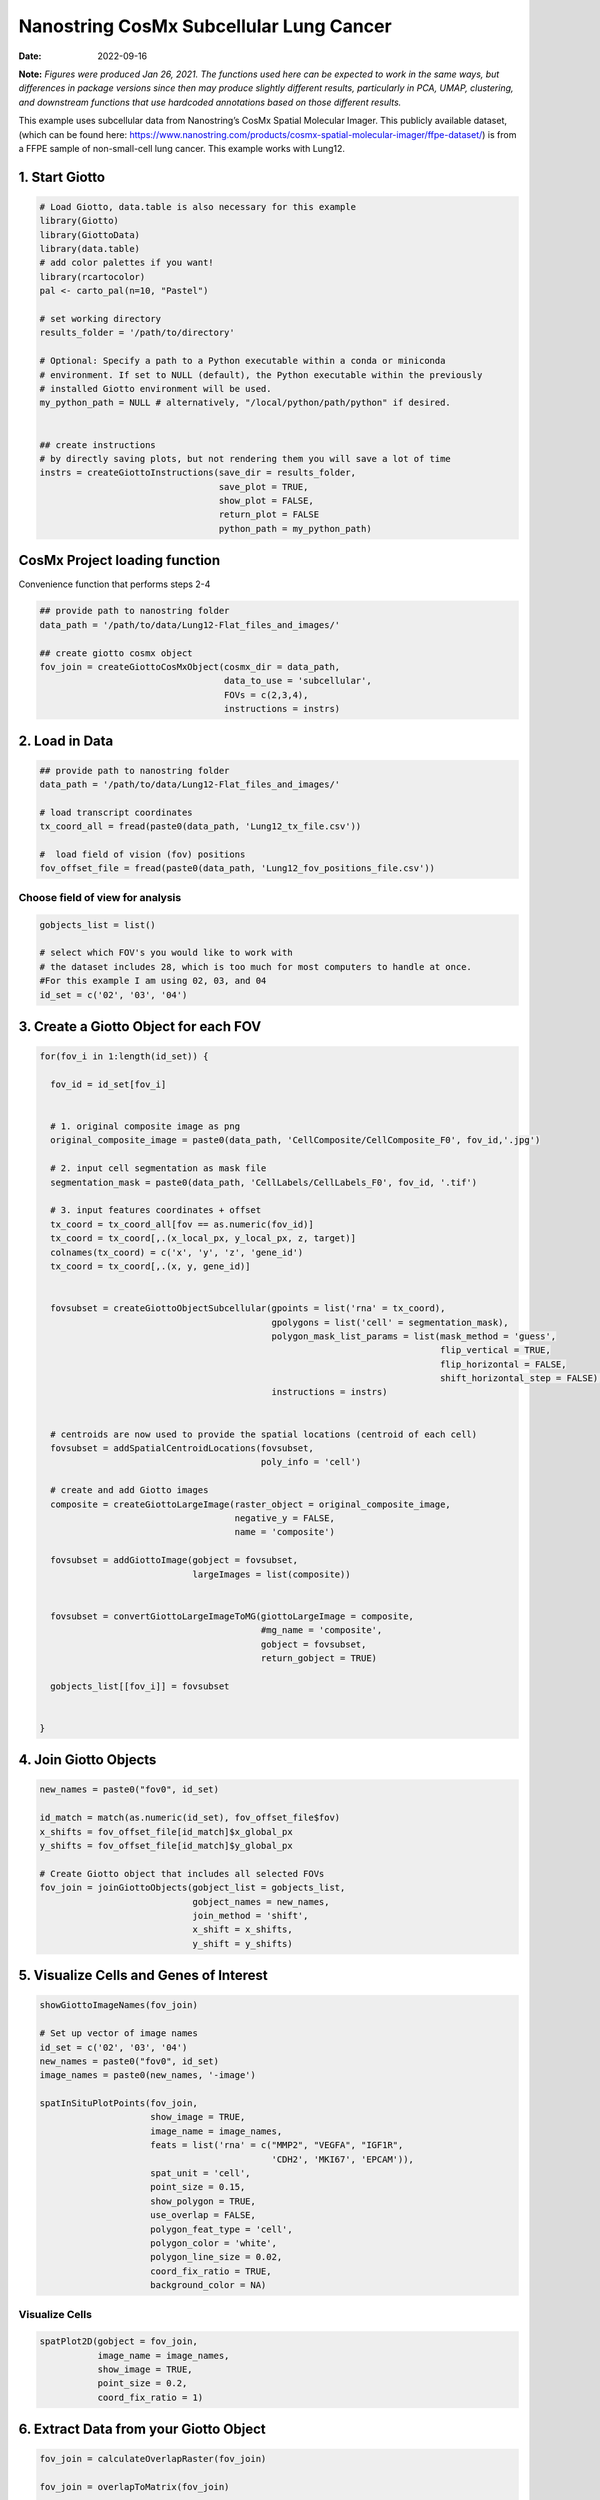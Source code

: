 =======================================
Nanostring CosMx Subcellular Lung Cancer
=======================================

:Date: 2022-09-16

**Note:** *Figures were produced Jan 26, 2021. The functions used here
can be expected to work in the same ways, but differences in package
versions since then may produce slightly different results, particularly
in PCA, UMAP, clustering, and downstream functions that use hardcoded
annotations based on those different results.*

This example uses subcellular data from Nanostring’s CosMx Spatial
Molecular Imager. This publicly available dataset, (which can be found
here:
https://www.nanostring.com/products/cosmx-spatial-molecular-imager/ffpe-dataset/)
is from a FFPE sample of non-small-cell lung cancer. This example works
with Lung12.

.. container:: cell

   .. code:: r
      # Ensure Giotto Suite is installed.
      if(!"Giotto" %in% installed.packages()) {
        devtools::install_github("drieslab/Giotto@Suite")
      }

      # Ensure GiottoData, a small, helper module for tutorials, is installed.
      if(!"GiottoData" %in% installed.packages()) {
        devtools::install_github("drieslab/GiottoData")
      }

      # Ensure the Python environment for Giotto has been installed.
      genv_exists = checkGiottoEnvironment()
      if(!genv_exists){
        # The following command need only be run once to install the Giotto environment.
        installGiottoEnvironment()
      }

1. Start Giotto
===============

.. container:: cell

   .. code:: r

      # Load Giotto, data.table is also necessary for this example
      library(Giotto)
      library(GiottoData)
      library(data.table)
      # add color palettes if you want!
      library(rcartocolor)
      pal <- carto_pal(n=10, "Pastel")

      # set working directory
      results_folder = '/path/to/directory'

      # Optional: Specify a path to a Python executable within a conda or miniconda 
      # environment. If set to NULL (default), the Python executable within the previously
      # installed Giotto environment will be used.
      my_python_path = NULL # alternatively, "/local/python/path/python" if desired.


      ## create instructions
      # by directly saving plots, but not rendering them you will save a lot of time
      instrs = createGiottoInstructions(save_dir = results_folder,
                                        save_plot = TRUE,
                                        show_plot = FALSE,
                                        return_plot = FALSE
                                        python_path = my_python_path)

CosMx Project loading function
==============================

.. raw:: html

   <details>

.. raw:: html

   <summary>

Convenience function that performs steps 2-4

.. raw:: html

   </summary>

.. container:: cell

   .. code:: r

      ## provide path to nanostring folder
      data_path = '/path/to/data/Lung12-Flat_files_and_images/'

      ## create giotto cosmx object
      fov_join = createGiottoCosMxObject(cosmx_dir = data_path,
                                         data_to_use = 'subcellular',
                                         FOVs = c(2,3,4),
                                         instructions = instrs)

.. raw:: html

   </details>

2. Load in Data
===============

.. container:: cell

   .. code:: r

      ## provide path to nanostring folder
      data_path = '/path/to/data/Lung12-Flat_files_and_images/'

      # load transcript coordinates
      tx_coord_all = fread(paste0(data_path, 'Lung12_tx_file.csv'))

      #  load field of vision (fov) positions
      fov_offset_file = fread(paste0(data_path, 'Lung12_fov_positions_file.csv'))

Choose field of view for analysis
---------------------------------

.. container:: cell

   .. code:: r

      gobjects_list = list()

      # select which FOV's you would like to work with
      # the dataset includes 28, which is too much for most computers to handle at once. 
      #For this example I am using 02, 03, and 04
      id_set = c('02', '03', '04')

3. Create a Giotto Object for each FOV
======================================

.. container:: cell

   .. code:: r

      for(fov_i in 1:length(id_set)) {
        
        fov_id = id_set[fov_i]


        # 1. original composite image as png
        original_composite_image = paste0(data_path, 'CellComposite/CellComposite_F0', fov_id,'.jpg')
        
        # 2. input cell segmentation as mask file
        segmentation_mask = paste0(data_path, 'CellLabels/CellLabels_F0', fov_id, '.tif')
        
        # 3. input features coordinates + offset
        tx_coord = tx_coord_all[fov == as.numeric(fov_id)]
        tx_coord = tx_coord[,.(x_local_px, y_local_px, z, target)]
        colnames(tx_coord) = c('x', 'y', 'z', 'gene_id')
        tx_coord = tx_coord[,.(x, y, gene_id)]
        
        
        fovsubset = createGiottoObjectSubcellular(gpoints = list('rna' = tx_coord),
                                                  gpolygons = list('cell' = segmentation_mask),
                                                  polygon_mask_list_params = list(mask_method = 'guess',
                                                                                  flip_vertical = TRUE,
                                                                                  flip_horizontal = FALSE,
                                                                                  shift_horizontal_step = FALSE),
                                                  instructions = instrs)
        
        
        # centroids are now used to provide the spatial locations (centroid of each cell)
        fovsubset = addSpatialCentroidLocations(fovsubset,
                                                poly_info = 'cell')
        
        # create and add Giotto images
        composite = createGiottoLargeImage(raster_object = original_composite_image,
                                           negative_y = FALSE,
                                           name = 'composite')
        
        fovsubset = addGiottoImage(gobject = fovsubset,
                                   largeImages = list(composite))
        
        
        fovsubset = convertGiottoLargeImageToMG(giottoLargeImage = composite,
                                                #mg_name = 'composite',
                                                gobject = fovsubset,
                                                return_gobject = TRUE)
        
        gobjects_list[[fov_i]] = fovsubset
        
        
      }

4. Join Giotto Objects
======================

.. container:: cell

   .. code:: r

      new_names = paste0("fov0", id_set)

      id_match = match(as.numeric(id_set), fov_offset_file$fov)
      x_shifts = fov_offset_file[id_match]$x_global_px
      y_shifts = fov_offset_file[id_match]$y_global_px

      # Create Giotto object that includes all selected FOVs
      fov_join = joinGiottoObjects(gobject_list = gobjects_list,
                                   gobject_names = new_names,
                                   join_method = 'shift',
                                   x_shift = x_shifts,
                                   y_shift = y_shifts)

5. Visualize Cells and Genes of Interest
========================================

.. container:: cell

   .. code:: r

      showGiottoImageNames(fov_join)

      # Set up vector of image names
      id_set = c('02', '03', '04')
      new_names = paste0("fov0", id_set)
      image_names = paste0(new_names, '-image')

      spatInSituPlotPoints(fov_join,
                           show_image = TRUE,
                           image_name = image_names,
                           feats = list('rna' = c("MMP2", "VEGFA", "IGF1R",
                                                  'CDH2', 'MKI67', 'EPCAM')),
                           spat_unit = 'cell',
                           point_size = 0.15,
                           show_polygon = TRUE,
                           use_overlap = FALSE,
                           polygon_feat_type = 'cell',
                           polygon_color = 'white',
                           polygon_line_size = 0.02,
                           coord_fix_ratio = TRUE,
                           background_color = NA)

.. image:: /images/images_pkgdown/nanostring_CosMx_Lung12/Emma/results-1272022/Rplot1.png
   :width: 175.0%

Visualize Cells
---------------

.. container:: cell

   .. code:: r

      spatPlot2D(gobject = fov_join,
                 image_name = image_names,
                 show_image = TRUE,
                 point_size = 0.2,
                 coord_fix_ratio = 1)

.. image:: /images/images_pkgdown/nanostring_CosMx_Lung12/Emma/results-1272022/Rplot2.png
   :width: 150.0%

6. Extract Data from your Giotto Object
=======================================

.. container:: cell

   .. code:: r

      fov_join = calculateOverlapRaster(fov_join)

      fov_join = overlapToMatrix(fov_join)

      showGiottoExpression(fov_join)

      # combine cell data
      morphometa = combineCellData(fov_join,
                                   feat_type = 'rna')

      # combine feature data
      featmeta = combineFeatureData(fov_join,
                                    feat_type = c('rna'))

      # combine overlapping feature data
      featoverlapmeta = combineFeatureOverlapData(fov_join,
                                                  feat_type = c('rna'))

7. Process Giotto Object
========================

.. container:: cell

   .. code:: r

      # filter
      fov_join <- filterGiotto(gobject = fov_join,
                               expression_threshold = 1,
                               feat_det_in_min_cells = 5,
                               min_det_feats_per_cell = 5)

      # normalize
      # standard method
      fov_join <- normalizeGiotto(gobject = fov_join,
                                  scalefactor = 5000,
                                  verbose = T)

      # new normalizaton method based on pearson correlations (Lause/Kobak et al. 2021)
      # this normalized matrix is given the name 'pearson' and will be used in the downstream steps
      fov_join <- normalizeGiotto(gobject = fov_join,
                                  scalefactor = 5000,
                                  verbose = T,
                                  norm_methods = 'pearson_resid',
                                  update_slot = 'pearson')
      # add statistics
      fov_join <- addStatistics(gobject = fov_join)

      # View cellular data
      pDataDT(fov_join)
      # View rna data
      fDataDT(fov_join)

8. View Transcript Number Distribution
======================================

.. container:: cell

   .. code:: r

      cellmeta = pDataDT(fov_join, feat_type = 'rna')
      hist(cellmeta$nr_feats, 100)

.. image:: /images/images_pkgdown/nanostring_CosMx_Lung12/Emma/results-1262022/Rplothist.png
   :width: 50.0%

.. container:: cell

   .. code:: r

      spatPlot2D(gobject = fov_join,
                 cell_color = 'total_expr',
                 color_as_factor = F,
                 show_image = TRUE,
                 image_name = image_names,
                 point_size = 1.5,
                 point_alpha = 0.75,
                 coord_fix_ratio = T)

.. image:: /images/images_pkgdown/nanostring_CosMx_Lung12/Emma/results-1272022/Rplot3.png
   :width: 150.0%

.. container:: cell

   .. code:: r

      spatInSituPlotPoints(fov_join,
                           show_polygon = TRUE,
                           polygon_color = 'white',
                           polygon_line_size = 0.1,
                           polygon_fill = 'total_expr',
                           polygon_fill_as_factor = F,
                           coord_fix_ratio = T)

.. image:: /images/images_pkgdown/nanostring_CosMx_Lung12/Emma/results-1272022/Rplot5.png
   :width: 150.0%

9. Dimension Reduction
======================

Calculate Highly Variable Genes
-------------------------------

.. container:: cell

   .. code:: r

      # typical way of calculating HVG
      fov_join <- calculateHVF(gobject = fov_join,
                               HVFname = 'hvg_orig')

.. image:: /images/images_pkgdown/nanostring_CosMx_Lung12/Emma/results-1252022/4-HVFplot.png
   :width: 50.0%

.. container:: cell

   .. code:: r

      # new method based on variance of pearson residuals for each gene
      fov_join <- calculateHVF(gobject = fov_join,
                               method = 'var_p_resid',
                               expression_values = 'pearson',
                               show_plot = T)

.. image:: /images/images_pkgdown/nanostring_CosMx_Lung12/Emma/results-1252022/5-HVFplot.png
   :width: 50.0%

View Highly Variable Features
-----------------------------

.. container:: cell

   .. code:: r

      gene_meta = fDataDT(fov_join)
      gene_meta[hvf == 'yes']

Run PCA
-------

.. container:: cell

   .. code:: r

      fov_join <- runPCA(gobject = fov_join,
                         expression_values = 'pearson',
                         scale_unit = F,
                         center = F)
      screePlot(fov_join, ncp = 20)

.. image:: /images/images_pkgdown/nanostring_CosMx_Lung12/Emma/results-1252022/6-screePlot.png
   :width: 50.0%

Plot PCA
--------

.. container:: cell

   .. code:: r

      plotPCA(fov_join,
              dim1_to_use = 1,
              dim2_to_use = 2)

.. image:: /images/images_pkgdown/nanostring_CosMx_Lung12/Emma/results-1252022/7-PCA.png
   :width: 50.0%

Run UMAP
--------

.. container:: cell

   .. code:: r

      fov_join <- runUMAP(fov_join,
                          dimensions_to_use = 1:10,
                          n_threads = 4)
      plotUMAP(gobject = fov_join)

.. image:: /images/images_pkgdown/nanostring_CosMx_Lung12/Emma/results-1252022/8-UMAP.png
   :width: 50.0%

10. Cluster
===========

.. container:: cell

   .. code:: r

      fov_join <- createNearestNetwork(gobject = fov_join,
                                       dimensions_to_use = 1:10,
                                       k = 10)
      fov_join <- doLeidenCluster(gobject = fov_join,
                                  resolution = 0.05,
                                  n_iterations = 1000)

      # visualize UMAP cluster results
      plotUMAP(gobject = fov_join,
               cell_color = 'leiden_clus',
               show_NN_network = T,
               point_size = 2.5)

.. image:: /images/images_pkgdown/nanostring_CosMx_Lung12/Emma/results-1252022/9-UMAP.png
   :width: 50.0%

.. container:: cell

   .. code:: r

      # visualize UMAP and spatial results
      spatDimPlot2D(gobject = fov_join,
                    show_image = T,
                    image_name = image_names,
                    cell_color = 'leiden_clus',
                    spat_point_size = 2)

.. image:: /images/images_pkgdown/nanostring_CosMx_Lung12/Emma/results-1252022/10-spatDimPlot2D.png
   :width: 50.0%

.. container:: cell

   .. code:: r

      spatInSituPlotPoints(fov_join,
                           feats = list('rna' = c("MMP2", "VEGFA", "IGF1R",
                                                  'CDH2', 'MKI67', 'EPCAM')),
                           point_size = 0.15,
                           show_polygon = TRUE,
                           polygon_color = 'white',
                           polygon_line_size = 0.01,
                           polygon_fill = 'leiden_clus',
                           polygon_fill_as_factor = T,
                           coord_fix_ratio = TRUE)

.. image:: /images/images_pkgdown/nanostring_CosMx_Lung12/Emma/results-1272022/spatinsituclustered.png
   :width: 150.0%

11. Small Subset Visiualization
===============================

.. container:: cell

   .. code:: r

      locs <-fov_join@spatial_locs$cell$raw

      #subset a Giotto object based on spatial locations
      smallfov <- subsetGiottoLocs(fov_join,
                               x_max = 800,
                               x_min = 507,
                               y_max = -158800,
                               y_min = -159600)

      #extract all genes observed in new object
      smallfeats <- smallfov@feat_metadata$cell$rna$feat_ID

      #plot all genes
      spatInSituPlotPoints(smallfov,
                           feats = list(smallfeats),
                           point_size = 0.15,
                           polygon_line_size = .1,
                           show_polygon = T,
                           polygon_color = 'white',
                           show_image = T,
                           image_name = image_names,
                           coord_fix_ratio = TRUE,
                           show_legend = FALSE)

.. image:: /images/images_pkgdown/nanostring_CosMx_Lung12/Emma/results-1252022/12-spatInSituPlotPoints.png
   :width: 75.0%

12. Spatial Expression Patterns
===============================

.. container:: cell

   .. code:: r

      # create spatial network based on physical distance of cell centroids
      fov_join = createSpatialNetwork(gobject = fov_join,
                                      minimum_k = 2,
                                      maximum_distance_delaunay = 50)

      # select features
      feats = fov_join@feat_ID$rna
      # perform Binary Spatial Extraction of genes - NOTE: Depending on your system this could take time
      km_spatialgenes = binSpect(fov_join,
                                 subset_feats = feats)

      # visualize spatial expression of selected genes obtained from binSpect
      spatFeatPlot2D(fov_join,
                     expression_values = 'scaled',
                     feats = km_spatialgenes$feats[1:10],
                     cell_color_gradient = c('blue', 'white', 'red'),
                     point_shape = 'border',
                     point_border_stroke = 0.01,
                     show_network = F,
                     network_color = 'lightgrey',
                     point_size = 1.2,
                     cow_n_col = 2)

.. image:: /images/images_pkgdown/nanostring_CosMx_Lung12/Emma/results-1252022/13-spatFeatPlot2D.png
   :width: 50.0%

13. Identify Clusters
=====================

Violin plot
-----------

.. container:: cell

   .. code:: r

      markers = findMarkers_one_vs_all(gobject = fov_join,
                                       method = 'gini',
                                       expression_values = 'normalized',
                                       cluster_column = 'leiden_clus',
                                       min_feats = 1,
                                       rank_score = 2)
      markers[, head(.SD, 5), by = 'cluster']

      # violinplot
      topgini_genes = unique(markers[, head(.SD, 2), by = 'cluster']$feats)
      violinPlot(fov_join,
                 feats = topgini_genes,
                 cluster_column = 'leiden_clus',
                 strip_position = 'right')

.. image:: /images/images_pkgdown/nanostring_CosMx_Lung12/Emma/results-1252022/14-violinPlot.png
   :width: 50.0%

Heatmap
-------

.. container:: cell

   .. code:: r

      cluster_order = c(1, 2, 3, 4, 5, 6, 7, 8, 9)
      plotMetaDataHeatmap(fov_join,
                          expression_values = 'scaled',
                          metadata_cols = c('leiden_clus'),
                          selected_feats = topgini_genes,
                          custom_cluster_order = cluster_order)

.. image:: /images/images_pkgdown/nanostring_CosMx_Lung12/Emma/results-1262022/6-plotMetaDataHeatmap.png
   :width: 50.0%

Annotate Giotto Object
----------------------

.. container:: cell

   .. code:: r

      ## add cell types ###
      clusters_cell_types_lung = c('Normal Epithelial', 'Cancer', 'Stromal', 'Plasma Cells',
                                   'Cytotoxic T Cells', 'Cancer Stem Cells',
                                   'Macrophage', 'Memory B Cell', 'Memory B Cell')

      names(clusters_cell_types_lung) = as.character(sort(cluster_order))
      fov_join = annotateGiotto(gobject = fov_join,
                                annotation_vector = clusters_cell_types_lung,
                                cluster_column = 'leiden_clus')

      plotUMAP(fov_join,
               cell_color = 'cell_types',
               point_size = 1.5)

.. image:: /images/images_pkgdown/nanostring_CosMx_Lung12/Emma/results-1252022/15-UMAP.png
   :width: 50.0%

Visualize
---------

.. container:: cell

   .. code:: r

      spatDimPlot2D(gobject = fov_join,
                    show_image = T,
                    image_name = image_names,
                    cell_color = 'cell_types',
                    spat_point_size = 2)

.. image:: /images/images_pkgdown/nanostring_CosMx_Lung12/Emma/results-1252022/16-spatDimPlot2D.png
   :width: 50.0%

.. container:: cell

   .. code:: r

      spatInSituPlotPoints(fov_join,
                           show_polygon = TRUE,
                           polygon_feat_type = 'cell',
                           polygon_color = 'white',
                           polygon_line_size = 0.1,
                           polygon_fill = 'cell_types',
                           polygon_fill_as_factor = TRUE,
                           coord_fix_ratio = TRUE)

.. image:: /images/images_pkgdown/nanostring_CosMx_Lung12/Emma/results-1252022/17-spatInSituPlotPoints.png
   :width: 50.0%

14. Interaction Changed Features
=============================

.. container:: cell

   .. code:: r

      future::plan('multisession', workers = 4) # NOTE: Depending on your system this could take time

      goi = findInteractionChangedFeats(gobject = fov_join,
                                        cluster_column = 'leiden_clus')

      # Identify top ten interaction changed features (in this case, genes)
      goi$ICFscores[type_int == 'hetero']$feats[1:10]

      # Visualize ICF expression
      spatInSituPlotPoints(fov_join,
                           feats = list(goi$ICFscores[type_int == 'hetero']$feats[1:10]),
                           point_size = 0.15,
                           show_polygon = TRUE,
                           polygon_feat_type = 'cell',
                           polygon_color = 'black',
                           polygon_line_size = 0.1,
                           polygon_fill = 'cell_types',
                           polygon_fill_as_factor = TRUE,
                           polygon_fill_code = pal,
                           coord_fix_ratio = TRUE)

.. image:: /images/images_pkgdown/nanostring_CosMx_Lung12/Emma/results-1252022/18-spatInSituPlotPoints.png
   :width: 50.0%
